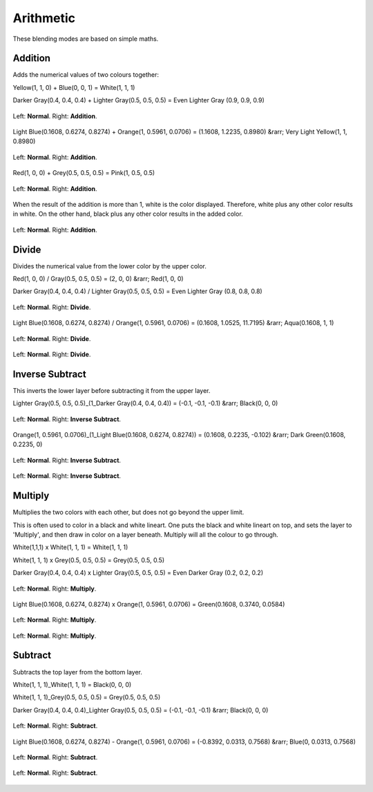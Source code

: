 .. _bm_cat_arithmetic:

Arithmetic
----------

These blending modes are based on simple maths.

.. _bm_addition:

Addition
~~~~~~~~

Adds the numerical values of two colours together:

Yellow(1, 1, 0) + Blue(0, 0, 1) = White(1, 1, 1)

Darker Gray(0.4, 0.4, 0.4) + Lighter Gray(0.5, 0.5, 0.5) = Even Lighter Gray (0.9, 0.9, 0.9) 

.. figure:: /images/blending_modes/Blending_modes_Addition_Gray_0.4_and_Gray_0.5_n.png
   :align: center

   Left: **Normal**. Right: **Addition**.

Light Blue(0.1608, 0.6274, 0.8274) + Orange(1, 0.5961, 0.0706) = (1.1608, 1.2235, 0.8980) &rarr; Very Light Yellow(1, 1, 0.8980)

.. figure:: /images/blending_modes/Blending_modes_Addition_Light_blue_and_Orange.png
   :align: center

   Left: **Normal**. Right: **Addition**.

Red(1, 0, 0) + Grey(0.5, 0.5, 0.5) = Pink(1, 0.5, 0.5)

.. figure:: /images/blending_modes/Blending_modes_Addition_Red_plus_gray.png
   :align: center

   Left: **Normal**. Right: **Addition**.

When the result of the addition is more than 1, white is the color displayed. Therefore, white plus any other color results in white. On the other hand, black plus any other color results in the added color.

.. figure:: /images/blending_modes/Blending_modes_Addition_Sample_image_with_dots.png
   :align: center

   Left: **Normal**. Right: **Addition**.

.. _bm_divide:

Divide
~~~~~~

Divides the numerical value from the lower color by the upper color.

Red(1, 0, 0) / Gray(0.5, 0.5, 0.5) = (2, 0, 0) &rarr; Red(1, 0, 0)

Darker Gray(0.4, 0.4, 0.4) / Lighter Gray(0.5, 0.5, 0.5) = Even Lighter Gray (0.8, 0.8, 0.8) 

.. figure:: /images/blending_modes/Blending_modes_Divide_Gray_0.4_and_Gray_0.5_n.png
   :align: center

   Left: **Normal**. Right: **Divide**.

Light Blue(0.1608, 0.6274, 0.8274) / Orange(1, 0.5961, 0.0706) = (0.1608, 1.0525, 11.7195) &rarr; Aqua(0.1608, 1, 1)

.. figure:: /images/blending_modes/Blending_modes_Divide_Light_blue_and_Orange.png
   :align: center

   Left: **Normal**. Right: **Divide**.

.. figure:: /images/blending_modes/Blending_modes_Divide_Sample_image_with_dots.png
   :align: center

   Left: **Normal**. Right: **Divide**.

.. _bm_inverse_subtract:

Inverse Subtract
~~~~~~~~~~~~~~~~

This inverts the lower layer before subtracting it from the upper layer.

Lighter Gray(0.5, 0.5, 0.5)_(1_Darker Gray(0.4, 0.4, 0.4)) = (-0.1, -0.1, -0.1) &rarr; Black(0, 0, 0)

.. figure:: /images/blending_modes/Blending_modes_Inverse_Subtract_Gray_0.4_and_Gray_0.5_n.png
   :align: center

   Left: **Normal**. Right: **Inverse Subtract**.

Orange(1, 0.5961, 0.0706)_(1_Light Blue(0.1608, 0.6274, 0.8274)) = (0.1608, 0.2235, -0.102) &rarr; Dark Green(0.1608, 0.2235, 0)

.. figure:: /images/blending_modes/Blending_modes_Inverse_Subtract_Light_blue_and_Orange.png
   :align: center

   Left: **Normal**. Right: **Inverse Subtract**.

.. figure:: /images/blending_modes/Blending_modes_Inverse_Subtract_Sample_image_with_dots.png
   :align: center

   Left: **Normal**. Right: **Inverse Subtract**.

.. _bm_multiply:

Multiply
~~~~~~~~

Multiplies the two colors with each other, but does not go beyond the upper limit.

This is often used to color in a black and white lineart.
One puts the black and white lineart on top, and sets the layer to 'Multiply', and then draw in color on a layer beneath. Multiply will all the colour to go through.

White(1,1,1) x White(1, 1, 1) = White(1, 1, 1)

White(1, 1, 1) x Grey(0.5, 0.5, 0.5) = Grey(0.5, 0.5, 0.5)

Darker Gray(0.4, 0.4, 0.4) x Lighter Gray(0.5, 0.5, 0.5) = Even Darker Gray (0.2, 0.2, 0.2)

.. figure:: /images/blending_modes/Blending_modes_Multiply_Gray_0.4_and_Gray_0.5_n.png
   :align: center

   Left: **Normal**. Right: **Multiply**.

Light Blue(0.1608, 0.6274, 0.8274) x Orange(1, 0.5961, 0.0706) = Green(0.1608, 0.3740, 0.0584)

.. figure:: /images/blending_modes/Blending_modes_Multiply_Light_blue_and_Orange.png
   :align: center

   Left: **Normal**. Right: **Multiply**.

.. figure:: /images/blending_modes/Blending_modes_Multiply_Sample_image_with_dots.png
   :align: center

   Left: **Normal**. Right: **Multiply**.

.. _bm_subtract:

Subtract
~~~~~~~~

Subtracts the top layer from the bottom layer.

White(1, 1, 1)_White(1, 1, 1) = Black(0, 0, 0)

White(1, 1, 1)_Grey(0.5, 0.5, 0.5) = Grey(0.5, 0.5, 0.5)

Darker Gray(0.4, 0.4, 0.4)_Lighter Gray(0.5, 0.5, 0.5) = (-0.1, -0.1, -0.1) &rarr; Black(0, 0, 0)

.. figure:: /images/blending_modes/Blending_modes_Subtract_Gray_0.4_and_Gray_0.5_n.png
   :align: center

   Left: **Normal**. Right: **Subtract**.

Light Blue(0.1608, 0.6274, 0.8274) - Orange(1, 0.5961, 0.0706) = (-0.8392, 0.0313, 0.7568) &rarr; Blue(0, 0.0313, 0.7568)

.. figure:: /images/blending_modes/Blending_modes_Subtract_Light_blue_and_Orange.png
   :align: center

   Left: **Normal**. Right: **Subtract**.

.. figure:: /images/blending_modes/Blending_modes_Subtract_Sample_image_with_dots.png
   :align: center

   Left: **Normal**. Right: **Subtract**.

